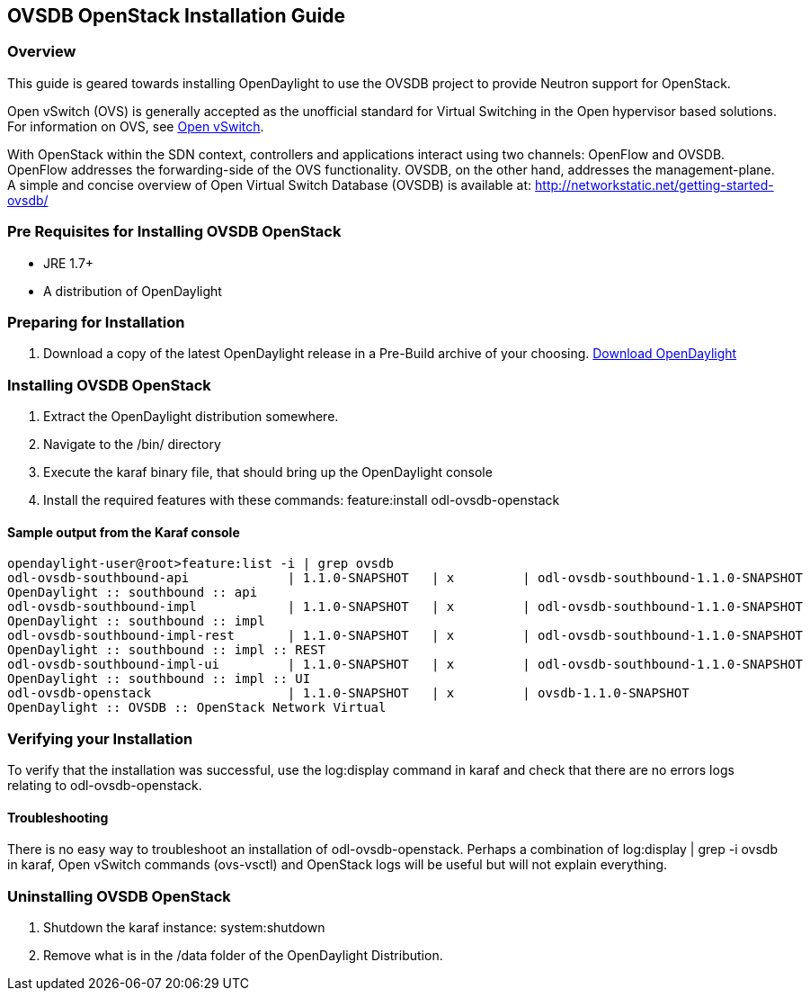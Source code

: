 == OVSDB OpenStack Installation Guide

=== Overview
This guide is geared towards installing OpenDaylight to use the OVSDB project to provide Neutron support for OpenStack.

Open vSwitch (OVS) is generally accepted as the unofficial standard for Virtual Switching in the Open hypervisor based solutions.
For information on OVS, see http://openvswitch.org/[Open vSwitch].

With OpenStack within the SDN context, controllers and applications interact using two channels: OpenFlow and OVSDB. OpenFlow addresses the forwarding-side of the OVS functionality. OVSDB, on the other hand, addresses the management-plane.
A simple and concise overview of Open Virtual Switch Database (OVSDB) is available at: http://networkstatic.net/getting-started-ovsdb/

=== Pre Requisites for Installing OVSDB OpenStack
* JRE 1.7+
* A distribution of OpenDaylight

=== Preparing for Installation
. Download a copy of the latest OpenDaylight release in a Pre-Build archive of your choosing.
http://www.opendaylight.org/software/downloads[Download OpenDaylight]


=== Installing OVSDB OpenStack
. Extract the OpenDaylight distribution somewhere.
. Navigate to the /bin/ directory
. Execute the karaf binary file, that should bring up the OpenDaylight console
. Install the required features with these commands:
feature:install odl-ovsdb-openstack

==== Sample output from the Karaf console
----
opendaylight-user@root>feature:list -i | grep ovsdb
odl-ovsdb-southbound-api             | 1.1.0-SNAPSHOT   | x         | odl-ovsdb-southbound-1.1.0-SNAPSHOT
OpenDaylight :: southbound :: api
odl-ovsdb-southbound-impl            | 1.1.0-SNAPSHOT   | x         | odl-ovsdb-southbound-1.1.0-SNAPSHOT
OpenDaylight :: southbound :: impl
odl-ovsdb-southbound-impl-rest       | 1.1.0-SNAPSHOT   | x         | odl-ovsdb-southbound-1.1.0-SNAPSHOT
OpenDaylight :: southbound :: impl :: REST
odl-ovsdb-southbound-impl-ui         | 1.1.0-SNAPSHOT   | x         | odl-ovsdb-southbound-1.1.0-SNAPSHOT
OpenDaylight :: southbound :: impl :: UI
odl-ovsdb-openstack                  | 1.1.0-SNAPSHOT   | x         | ovsdb-1.1.0-SNAPSHOT
OpenDaylight :: OVSDB :: OpenStack Network Virtual
----

=== Verifying your Installation
To verify that the installation was successful, use the log:display command in karaf and check that there are no errors
logs relating to odl-ovsdb-openstack.

==== Troubleshooting
There is no easy way to troubleshoot an installation of odl-ovsdb-openstack. Perhaps a combination of
log:display | grep -i ovsdb in karaf, Open vSwitch commands (ovs-vsctl) and OpenStack logs will be useful but will not
explain everything.

=== Uninstalling OVSDB OpenStack
. Shutdown the karaf instance: system:shutdown
. Remove what is in the /data folder of the OpenDaylight Distribution.
